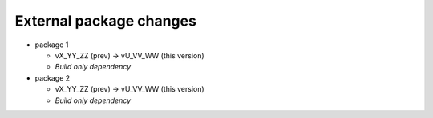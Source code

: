 External package changes
------------------------

* package 1
  
  * vX_YY_ZZ (prev) -> vU_VV_WW (this version)
  * *Build only dependency*

* package 2

  * vX_YY_ZZ (prev) -> vU_VV_WW (this version)
  * *Build only dependency*


